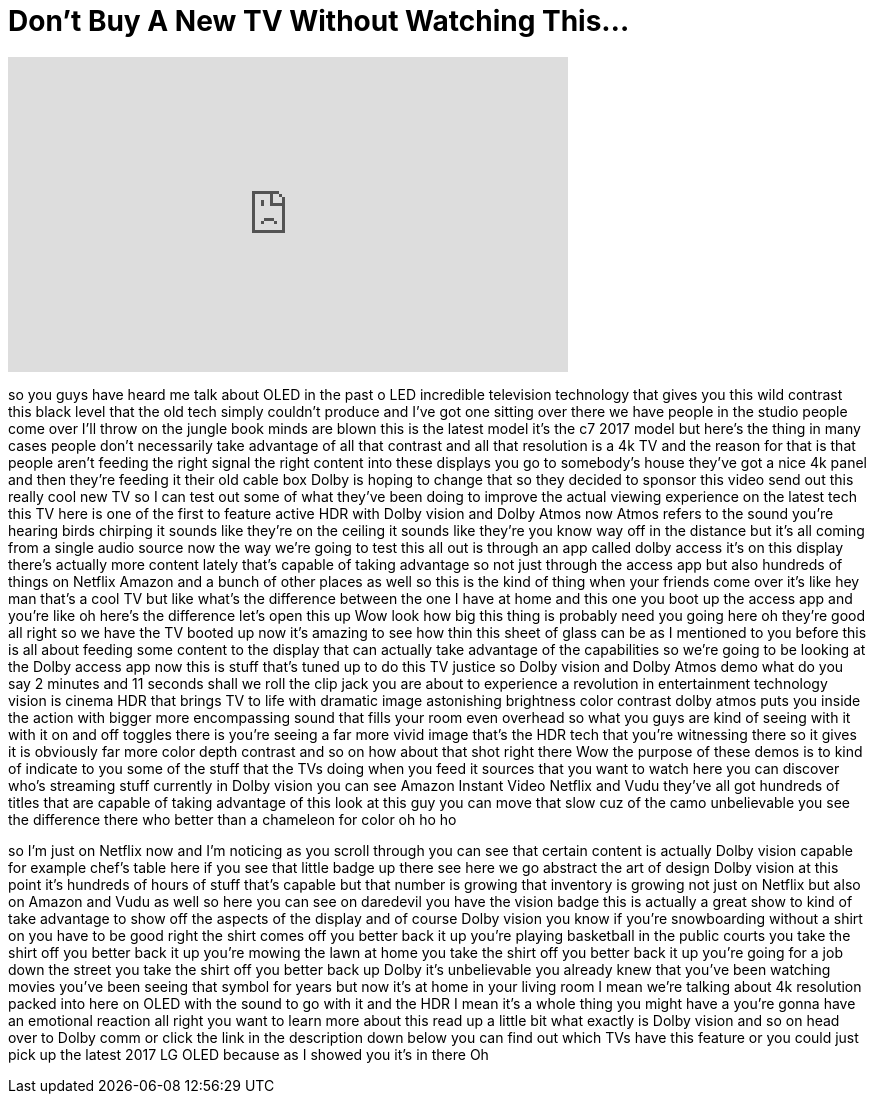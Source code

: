 = Don't Buy A New TV Without Watching This...
:published_at: 2017-06-14
:hp-alt-title: Don't Buy A New TV Without Watching This...
:hp-image: https://i.ytimg.com/vi/kEV7I4bK8i8/maxresdefault.jpg


++++
<iframe width="560" height="315" src="https://www.youtube.com/embed/kEV7I4bK8i8?rel=0" frameborder="0" allow="autoplay; encrypted-media" allowfullscreen></iframe>
++++

so you guys have heard me talk about
OLED in the past o LED incredible
television technology that gives you
this wild contrast this black level that
the old tech simply couldn't produce and
I've got one sitting over there we have
people in the studio people come over
I'll throw on the jungle book minds are
blown this is the latest model
it's the c7 2017 model but here's the
thing in many cases people don't
necessarily take advantage of all that
contrast and all that resolution is a 4k
TV and the reason for that is that
people aren't feeding the right signal
the right content into these displays
you go to somebody's house they've got a
nice 4k panel and then they're feeding
it their old cable box
Dolby is hoping to change that so they
decided to sponsor this video send out
this really cool new TV so I can test
out some of what they've been doing to
improve the actual viewing experience on
the latest tech this TV here is one of
the first to feature active HDR with
Dolby vision and Dolby Atmos now Atmos
refers to the sound you're hearing birds
chirping it sounds like they're on the
ceiling it sounds like they're you know
way off in the distance but it's all
coming from a single audio source now
the way we're going to test this all out
is through an app called dolby access
it's on this display there's actually
more content lately that's capable of
taking advantage so not just through the
access app but also hundreds of things
on Netflix Amazon and a bunch of other
places as well so this is the kind of
thing when your friends come over it's
like hey man that's a cool TV but like
what's the difference between the one I
have at home and this one you boot up
the access app and you're like oh here's
the difference let's open this up
Wow look how big this thing is
probably need you going here oh they're
good all right so we have the TV booted
up now it's amazing to see how thin this
sheet of glass can be as I mentioned to
you before this is all about feeding
some content to the display that can
actually take advantage of the
capabilities so we're going to be
looking at the Dolby access app now this
is stuff that's tuned up to do this TV
justice
so Dolby vision and Dolby Atmos demo
what do you say 2 minutes and 11 seconds
shall we roll the clip jack you are
about to experience a revolution in
entertainment technology
vision is cinema HDR that brings TV to
life with dramatic image astonishing
brightness color contrast dolby atmos
puts you inside the action
with bigger more encompassing sound that
fills your room even overhead
so what you guys are kind of seeing with
it with it on and off toggles there is
you're seeing a far more vivid image
that's the HDR tech that you're
witnessing there so it gives it is
obviously far more color depth contrast
and so on how about that shot right
there Wow the purpose of these demos is
to kind of indicate to you some of the
stuff that the TVs doing when you feed
it sources that you want to watch here
you can discover who's streaming stuff
currently in Dolby vision you can see
Amazon Instant Video Netflix and Vudu
they've all got hundreds of titles that
are capable of taking advantage of this
look at this guy you can move that slow
cuz of the camo unbelievable you see the
difference there who better than a
chameleon for color
oh ho ho
[Laughter]
so I'm just on Netflix now and I'm
noticing as you scroll through you can
see that certain content is actually
Dolby vision capable for example chef's
table here if you see that little badge
up there see here we go
abstract the art of design Dolby vision
at this point it's hundreds of hours of
stuff that's capable but that number is
growing that inventory is growing not
just on Netflix but also on Amazon and
Vudu as well so here you can see on
daredevil you have the vision badge this
is actually a great show to kind of take
advantage to show off the aspects of the
display and of course Dolby vision you
know if you're snowboarding without a
shirt on you have to be good right the
shirt comes off you better back it up
you're playing basketball in the public
courts you take the shirt off you better
back it up you're mowing the lawn at
home you take the shirt off
you better back it up you're going for a
job down the street you take the shirt
off you better back up
Dolby it's unbelievable you already knew
that you've been watching movies you've
been seeing that symbol for years but
now it's at home in your living room I
mean we're talking about 4k resolution
packed into here on OLED with the sound
to go with it and the HDR I mean it's a
whole thing you might have a you're
gonna have an emotional reaction all
right you want to learn more about this
read up a little bit
what exactly is Dolby vision and so on
head over to Dolby comm or click the
link in the description down below you
can find out which TVs have this feature
or you could just pick up the latest
2017 LG OLED because as I showed you
it's in there
Oh